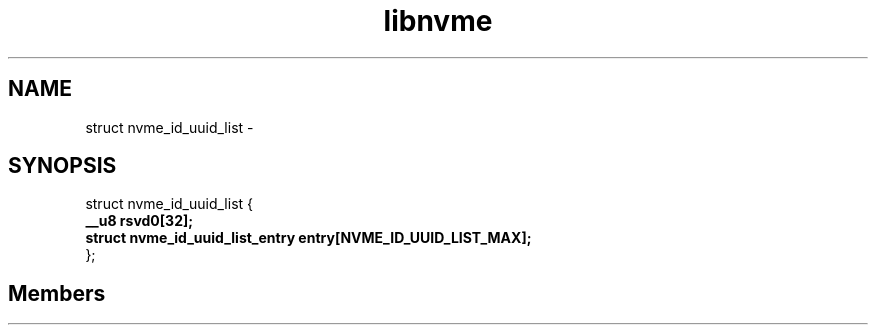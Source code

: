 .TH "libnvme" 2 "struct nvme_id_uuid_list" "February 2020" "LIBNVME API Manual" LINUX
.SH NAME
struct nvme_id_uuid_list \-
.SH SYNOPSIS
struct nvme_id_uuid_list {
.br
.BI "    __u8 rsvd0[32];"
.br
.BI "    struct nvme_id_uuid_list_entry entry[NVME_ID_UUID_LIST_MAX];"
.br
.BI "
};
.br

.SH Members
